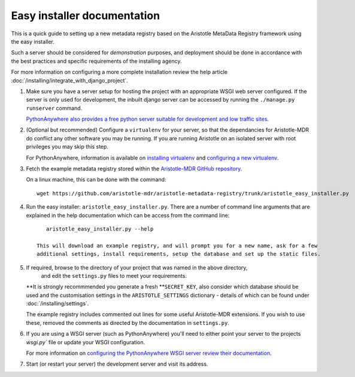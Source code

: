 Easy installer documentation
----------------------------

This is a quick guide to setting up a new metadata registry based on
the Aristotle MetaData Registry framework using the easy installer.

Such a server should be considered for *demonstration* purposes, and deployment
should be done in accordance with the best practices and specific requirements
of the installing agency.

For more information on configuring a more complete installation review the help article
:doc:`/installing/integrate_with_django_project`.

1. Make sure you have a server setup for hosting the project with an appropriate
   WSGI web server configured. If the server is only used for development, the inbuilt
   django server can be accessed by running the ``./manage.py runserver`` command.

   `PythonAnywhere also provides a free python server suitable for development and low
   traffic sites <http://www.PythonAnywhere.com>`_.

2. (Optional but recommended) Configure a ``virtualenv`` for your server, so that the dependancies
   for Aristotle-MDR do conflict any other software you may be running. If you are running
   Aristotle on an isolated server with root privileges you may skip this step.

   For PythonAnywhere, information is available on
   `installing virtualenv <https://www.pythonanywhere.com/wiki/InstallingVirtualenvWrapper>`_
   and `configuring a new virtualenv <https://www.pythonanywhere.com/wiki/VirtualEnvForNewerDjango>`_.

3. Fetch the example metadata registry stored within the
   `Aristotle-MDR GitHub repository <https://github.com/aristotle-mdr/aristotle-metadata-registry>`_.

   On a linux machine, this can be done with the command::

       wget https://github.com/aristotle-mdr/aristotle-metadata-registry/trunk/aristotle_easy_installer.py

4. Run the easy installer: ``aristotle_easy_installer.py``. There are a number of command line arguments
   that are explained in the help documentation which can be access from the command line::

       aristotle_easy_installer.py --help

    This will download an example registry, and will prompt you for a new name, ask for a few
    additional settings, install requirements, setup the database and set up the static files.

5. If required, browse to the directory of your project that was named in the above directory,
    and edit the ``settings.py`` files to meet your requirements.
   **It is strongly recommmended you generate a fresh **``SECRET_KEY``, also consider which
   database should be used and the customisation settings in the ``ARISTOTLE_SETTINGS``
   dictionary - details of which can be found under :doc:`/installing/settings`.

   The example registry includes commented out lines for some useful Aristotle-MDR extensions.
   If you wish to use these, removed the comments as directed by the documentation in ``settings.py``.

6. If you are using a WSGI server (such as PythonAnywhere) you'll need to either point your server to
   the projects `wsgi.py`` file or update your WSGI configuration.

   For more information on `configuring the PythonAnywhere WSGI server review their documentation <https://www.pythonanywhere.com/wiki/DjangoTutorial>`_.

7. Start (or restart your server) the development server and visit its address.

